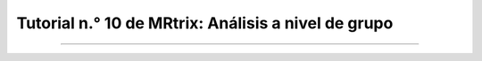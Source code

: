 

.. _MRtrix_10_Análisis de grupo:

=========================================
Tutorial n.° 10 de MRtrix: Análisis a nivel de grupo
=========================================

--------------

.. nota::

  Esta sección aún está en construcción. ¡Vuelve pronto!

